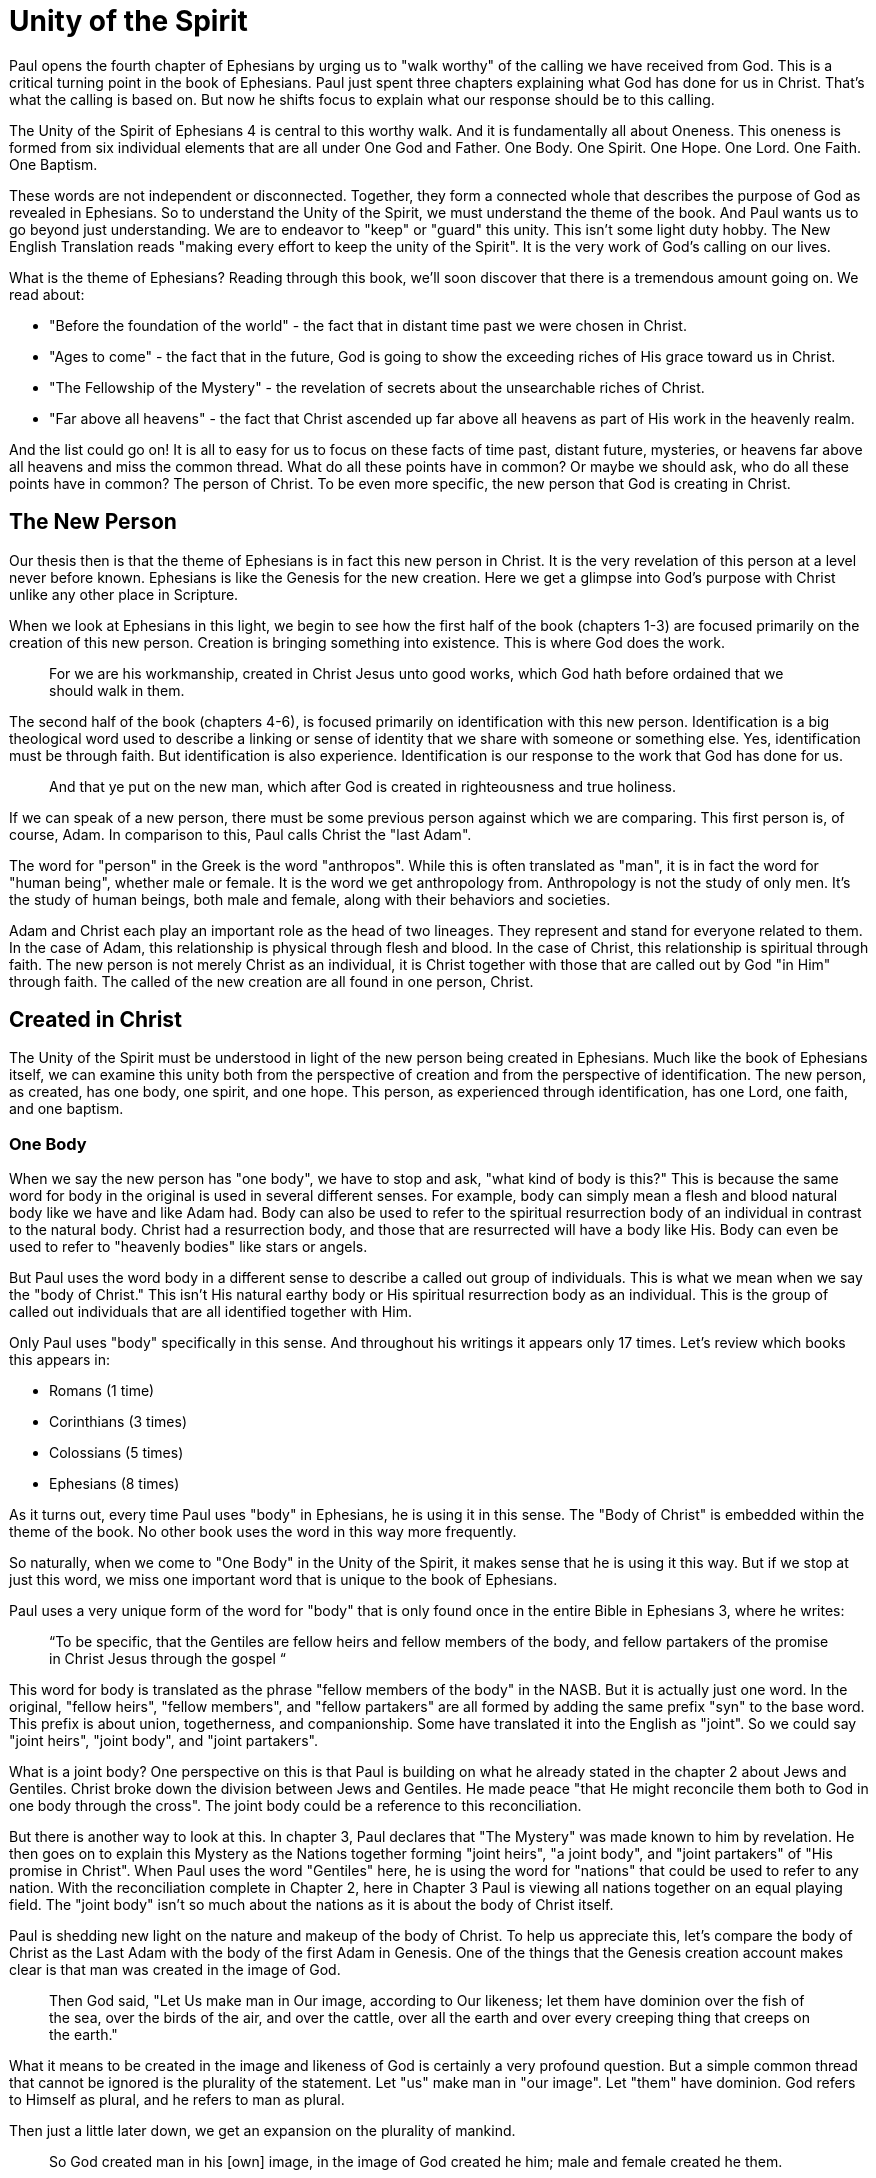 = Unity of the Spirit

Paul opens the fourth chapter of Ephesians by urging us to "walk worthy" of the calling we have received from God.
This is a critical turning point in the book of Ephesians.
Paul just spent three chapters explaining what God has done for us in Christ.
That's what the calling is based on.
But now he shifts focus to explain what our response should be to this calling.

The Unity of the Spirit of Ephesians 4 is central to this worthy walk.
And it is fundamentally all about Oneness.
This oneness is formed from six individual elements that are all under One God and Father.
One Body.
One Spirit.
One Hope.
One Lord.
One Faith.
One Baptism.

These words are not independent or disconnected.
Together, they form a connected whole that describes the purpose of God as revealed in Ephesians.
So to understand the Unity of the Spirit, we must understand the theme of the book.
And Paul wants us to go beyond just understanding.
We are to endeavor to "keep" or "guard" this unity.
This isn't some light duty hobby.
The New English Translation reads "making every effort to keep the unity of the Spirit".
It is the very work of God's calling on our lives.

What is the theme of Ephesians?
Reading through this book, we'll soon discover that there is a tremendous amount going on.
We read about:

- "Before the foundation of the world" - the fact that in distant time past we were chosen in Christ.
- "Ages to come" - the fact that in the future, God is going to show the exceeding riches of His grace toward us in Christ.
- "The Fellowship of the Mystery" - the revelation of secrets about the unsearchable riches of Christ.
- "Far above all heavens" - the fact that Christ ascended up far above all heavens as part of His work in the heavenly realm.

And the list could go on!
It is all to easy for us to focus on these facts of time past, distant future, mysteries, or heavens far above all heavens and miss the common thread.
What do all these points have in common?
Or maybe we should ask, who do all these points have in common?
The person of Christ.
To be even more specific, the new person that God is creating in Christ.

== The New Person

Our thesis then is that the theme of Ephesians is in fact this new person in Christ.
It is the very revelation of this person at a level never before known.
Ephesians is like the Genesis for the new creation.
Here we get a glimpse into God’s purpose with Christ unlike any other place in Scripture.

When we look at Ephesians in this light, we begin to see how the first half of the book (chapters 1-3) are focused primarily on the creation of this new person.
Creation is bringing something into existence.
This is where God does the work.

____
For we are his workmanship, created in Christ Jesus unto good works, which God hath before ordained that we should walk in them.
[Eph 2:10 KJV]
____

The second half of the book (chapters 4-6), is focused primarily on identification with this new person.
Identification is a big theological word used to describe a linking or sense of identity that we share with someone or something else.
Yes, identification must be through faith.
But identification is also experience.
Identification is our response to the work that God has done for us.

____
And that ye put on the new man, which after God is created in righteousness and true holiness.
[Eph 4:24 KJV]
____

If we can speak of a new person, there must be some previous person against which we are comparing.
This first person is, of course, Adam.
In comparison to this, Paul calls Christ the "last Adam".

The word for "person" in the Greek is the word "anthropos".
While this is often translated as "man", it is in fact the word for "human being", whether male or female.
It is the word we get anthropology from.
Anthropology is not the study of only men.
It's the study of human beings, both male and female, along with their behaviors and societies.

Adam and Christ each play an important role as the head of two lineages.
They represent and stand for everyone related to them.
In the case of Adam, this relationship is physical through flesh and blood.
In the case of Christ, this relationship is spiritual through faith.
The new person is not merely Christ as an individual, it is Christ together with those that are called out by God "in Him" through faith.
The called of the new creation are all found in one person, Christ.

== Created in Christ

The Unity of the Spirit must be understood in light of the new person being created in Ephesians.
Much like the book of Ephesians itself, we can examine this unity both from the perspective of creation and from the perspective of identification.
The new person, as created, has one body, one spirit, and one hope.
This person, as experienced through identification, has one Lord, one faith, and one baptism.

=== One Body

When we say the new person has "one body", we have to stop and ask, "what kind of body is this?"
This is because the same word for body in the original is used in several different senses.
For example, body can simply mean a flesh and blood natural body like we have and like Adam had.
Body can also be used to refer to the spiritual resurrection body of an individual in contrast to the natural body.
Christ had a resurrection body, and those that are resurrected will have a body like His.
Body can even be used to refer to "heavenly bodies" like stars or angels.

But Paul uses the word body in a different sense to describe a called out group of individuals.
This is what we mean when we say the "body of Christ."
This isn't His natural earthy body or His spiritual resurrection body as an individual.
This is the group of called out individuals that are all identified together with Him.

Only Paul uses "body" specifically in this sense.
And throughout his writings it appears only 17 times.
Let's review which books this appears in:

- Romans (1 time)
- Corinthians (3 times)
- Colossians (5 times)
- Ephesians (8 times)

As it turns out, every time Paul uses "body" in Ephesians, he is using it in this sense.
The "Body of Christ" is embedded within the theme of the book.
No other book uses the word in this way more frequently.

So naturally, when we come to "One Body" in the Unity of the Spirit, it makes sense that he is using it this way.
But if we stop at just this word, we miss one important word that is unique to the book of Ephesians.

Paul uses a very unique form of the word for "body" that is only found once in the entire Bible in Ephesians 3, where he writes:

____
“To be specific, that the Gentiles are fellow heirs and fellow members of the body, and fellow partakers of the promise in Christ Jesus through the gospel “
[Eph 3:6 NASB]
____

This word for body is translated as the phrase "fellow members of the body" in the NASB.
But it is actually just one word.
In the original, "fellow heirs", "fellow members", and "fellow partakers" are all formed by adding the same prefix "syn" to the base word.
This prefix is about union, togetherness, and companionship.
Some have translated it into the English as "joint".
So we could say "joint heirs", "joint body", and "joint partakers".

What is a joint body?
One perspective on this is that Paul is building on what he already stated in the chapter 2 about Jews and Gentiles.
Christ broke down the division between Jews and Gentiles. He made peace "that He might reconcile them both to God in one body through the cross".
The joint body could be a reference to this reconciliation.

But there is another way to look at this.
In chapter 3, Paul declares that "The Mystery" was made known to him by revelation.
He then goes on to explain this Mystery as the Nations together forming "joint heirs", "a joint body", and "joint partakers" of "His promise in Christ".
When Paul uses the word "Gentiles" here, he is using the word for "nations" that could be used to refer to any nation.
With the reconciliation complete in Chapter 2, here in Chapter 3 Paul is viewing all nations together on an equal playing field.
The "joint body" isn't so much about the nations as it is about the body of Christ itself.

Paul is shedding new light on the nature and makeup of the body of Christ.
To help us appreciate this, let's compare the body of Christ as the Last Adam with the body of the first Adam in Genesis.
One of the things that the Genesis creation account makes clear is that man was created in the image of God.

____
Then God said, "Let Us make man in Our image, according to Our likeness; let them have dominion over the fish of the sea, over the birds of the air, and over the cattle, over all the earth and over every creeping thing that creeps on the earth."
[Gen 1:26 NKJV]
____

What it means to be created in the image and likeness of God is certainly a very profound question.
But a simple common thread that cannot be ignored is the plurality of the statement.
Let "us" make man in "our image".
Let "them" have dominion.
God refers to Himself as plural, and he refers to man as plural.

Then just a little later down, we get an expansion on the plurality of mankind.

____
So God created man in his [own] image, in the image of God created he him; male and female created he them.
[Gen 1:27 KJV]
____

So "them" is male and female viewed together.
And "they" were created in the image or likeness of God.
We are getting a picture of the Godhead in what He created in Adam.
The male and female that God created in Adam is a reflection of something within the image of God Himself.
Perhaps part of the image and likeness that Adam shared with God is the special relationship he had with Eve.

Adam was created in the image of God, but the Last Adam, Christ, is the very image of the unseen God.
Is it not possible that the Body of Christ might also reflect this dichotomy we see in the body of the first Adam?

In the books of Paul that specifically make mention of the "body of Christ" in the corporate sense, Paul actually makes use of both a male and a female identity when referring to the members of the body.
He only uses each of these once, so we do have to pay close attention.
When writing to the Corinthians, he compares them to a female example of a "chaste" or "faithful" virgin.
But when writing to the Ephesians, he compares them to a "perfect man" or a "perfect husband".
This isn't the word for "anthropos" or human being, it is the word specifically for a male.

// TODO: Include clear references for this in Cor and Eph

Are these two different bodies or are they one body?
Male and female are most certainly not the same, but can they not be one at some level?
When Paul speaks of Christ and the church in Ephesians 5,
he refers right back to the example of the first Adam in Genesis.

____
For this reason a man shall leave his father and mother and be joined to his wife, and the two shall become one flesh.
[Eph 5:31 NKJV]
____

Ultimately, at some level, all those called in Christ must be One in Christ.
But according to the manifold wisdom of God, He has chosen to use different callings, aspects, and gifts within this One Body to accomplish His purpose of the ages.
This is certainly one of the great mysteries of the body of Christ.

=== One Spirit

What else beyond the body is required to make a complete living person?
A body in and of itself is not a living creature.
A body can be dead.
And a body can be alive.

There are some that would say a living person has a body, soul, and spirit.
In this view, a person is a trichotomy with three parts.
This thinking is supported by the ancient Greek view that the soul is the immortal, immaterial part of a person.
The soul continues in existence beyond death.
It is as if the soul is trapped inside the body until death.

If we come to Scripture with this assumption looking for verses to prove it, we will no doubt find them.
But if we come to Scripture with the goal of gaining a Scriptural understanding of the soul, a different perspective will emerge.

In the Hebrew mind, the soul is not a part of the person, it is the complete living person.
When body and spirit are brought together, a living soul is formed.
We see this clearly in the creation account of man.

____
And the LORD God formed man [of] the dust of the ground, and breathed into his nostrils the breath of life; and man became a living soul.
[Gen 2:7 KJV]
____

To state this the other way, if we take the spirit away from the body, life cannot continue.
James explains it this way when illustrating how faith without works is dead.
____
For as the body without the spirit is dead, so faith without works is dead also.”
[Jas 2:26 KJV]
____

Adam required a spirit to become a living creature.
God breathed this spirit into Adam.
// TODO: do we want to examine any aspects beyond "breath" here from the Hebrew?
The new person in Christ is no different.
But the Spirit that makes this person alive is the very Spirit of God dwelling within us.

=== One Hope

God wouldn't create a new person without purpose.
And purpose is what brings us to "One Hope".
The word hope is a word that easily gets diluted when we use it outside of the Scriptural sense.
Often, when we say "hope", were speaking about our wishes that rest on little more than our own desires.

But hope in a Biblical sense is much different.
It is the expectation of something promised by God.
Hope rests solidly on the Word of God.
And when we hope for something, we do not yet have it or see it.
We look forward to it.
We expect it.
What, then, does "One Hope" mean for the New Person?

After God created Adam as male and female, the very next thing He did was bless them.
When God speaks blessing to Adam, He is giving them their hope, their purpose.

From Genesis 1:28, we can see this was a three-fold hope:

1. Filling the Earth
2. Subduing the Earth
3. Dominion over the animals

These words are strong words in the Hebrew.
Without plumbing the depths of their meaning, suffice it to say that they imply what is essentially a kingdom on the Earth.
And this kingdom would have been a good thing for the Earth.
To subdue is not to sabotage.
Dominion is not destruction.
To subdue and have dominion imply establishing order and government.

When we come to Ephesians, we see the same pairing of blessing and hope.
But this time, the blessing is all in Christ.
And the blessings are spiritual blessings in the heavens.
Once again, we find a three-fold hope in Christ that has Him:

1. Far above all dominion
2. With all things under his feet
3. Filling all things

Interestingly enough, the order here is reversed.
It starts with dominion over all and it ends with filling all things.

In Jewish families, the firstborn son receives a special blessing and inheritance from the father.
This is a tradition that can be traced far back into the Old Testament.
There are some that say God did this as a way to differentiate the nation of Israel from the practices of the pagan nations at the time.
Among the nations that practiced human sacrifice, the firstborn was often chosen.
So instead of Jewish families sacrificing their firstborn, they blessed the firstborn.

God's plan for filling, ordering, and governing all creation rests in Christ.
Christ is the firstborn of all creation.
And as God's firstborn Son, it is through Him that the blessing flows.
This is the hope of Christ.
This is the hope of the new person created in Christ.

== Identification with Christ

Much like Adam had a body, a spirit, and a hope, the new person in Christ has one body, one spirit, one hope.
While this perspective is certainly insightful, it is like describing someone from the outside without ever experiencing life as they do.
When we have been identified with the new person in Christ, we can say we have one Lord, one faith, one baptism.

=== One Lord

When we say the New Person has One Lord, we are defining a relationship.
The word Lord is the word for Master.
In the Greek this word implies ownership and authority.
If we call Christ Lord, we are at the same time putting ourselves in submission to His authority.

One of the titles commonly associated with Christ is King.
And He is the King of Kings.
But the title King is strangely absent from the book of Ephesians.
King is a title that is tied heavily to the earthly realm.
It's about kings and kingdoms on the earth.
The Kingdom of Heaven, even though heavenly in origin, is ultimately realized on earth.

What can we say about this title "Lord" or "Master"?
It expands beyond just the earth to include the heavens.
In Colossians we learn about Christ's special relationship to all creation.

____
He is the image of the invisible God, the firstborn over all creation. For by Him all things were created that are in heaven and that are on earth, visible and invisible, whether thrones or dominions or principalities or powers. All things were created through Him and for Him. And He is before all things, and in Him all things consist.
[Col 1:15-17 NKJV]
____

It was through Christ and for Christ that all things were created.
This includes the visible and the invisible, the earthly and the heavenly.
While Christian tradition and Christian creeds might say that it was the Father that created all things, it is the firm teaching of Scripture that all things were created  by Christ, through Christ, and for Christ.

When we acknowledge "One Lord", we’re acknowledging Christ’s authority as creator and Master.
But at the same time, we’re also learning about our own identity in Him.

____
And He is the head of the body, the church, who is the beginning, the firstborn from the dead, that in all things He may have the preeminence.
[Col 1:18 NKJV]
____

The Head of all principality and power, the One that will have preeminence in all things is also the Head of the Body.
In Ephesians, Paul identifies us as members of His body, of His flesh, and of His bones.
This relationship is about as close as it gets.
As part of His body, that puts us with Christ where He is.
His hope is our hope.
When we say “Lord”, this is what we should be thinking of.
This is where we find our Identity.

=== One Faith

How does faith relate to the creation in Christ?
When God creates something, is faith required?
Both faith and creation share something closely in common.
Neither are possible without the Word of God.

In the Gospel of John, it is the Word of God which made all things in the beginning.
This Word was Christ; the Word was made flesh in Him.
In the Genesis creation account, God speaks the creation into existence.

In the Psalms, David speaks of the magnitude of the creation of the Lord.
This creation covers the earth, the heavens, and the heavens of heavens.
It includes animals, people, and angels.
All of these were created at the command of God.

____
Let them praise the name of the LORD, For He commanded and they were created.
[Psa 148:5 NKJV]
____

When God speaks to create, is there any choice in the matter?
He commands the creation.
There is no faith involved on the part of those that were created.
Like Isaiah says "Shall the clay say to him who forms it, What are you making?"
We have about as much say in the matter of God creating us as we do in choosing our parents.

As the forerunner to the earthly ministry of Christ, John the Baptist proclaimed a message of repentance and baptism.
One day, some of the Pharisees and Sadducees came to his baptism.
Rather than baptize them, John asks them a question.

____
Therefore bear fruits worthy of repentance, and do not think to say to yourselves, 'We have Abraham as [our] father.' For I say to you that God is able to raise up children to Abraham from these stones.
[Mat 3:8-9 NKJV]
____

Why would John speak about God raising up children of Abraham from these stones?
What did these stones have in common with the Pharisees?
The Pharisees took pride in the fact that they were physical descendants of Abraham.
Of course, they had no real say in this matter.
They had no more control of their own birth than the stone did.

But when it came to the Words of God, these Pharisees were as deaf, blind, and hard as a stone.
John's ministry was about the fruits of repentance.
Fruit implies some response to the Word of God.
It requires faith.
There was no faith in these hearts.
Even rock hard stone can't resist God, but a hard heart is resistance towards God.

God could have spoken to those stones and created physical children of Abraham.
The children raised up from the stones would have been just as physically related to Abraham as the Pharisees were.
But this isn't the kind of creation God was looking for.
Flesh and blood does not inherit the Kingdom of Heaven.
God desires faith in the inside.
When the Word of God is combined with faith, a new kind of creature is made.

Paul brings faith and the new creation closely together in Ephesians chapter two:
____
For by grace you have been saved through faith, and that not of yourselves; [it is] the gift of God, not of works, lest anyone should boast. For we are His workmanship, created in Christ Jesus for good works, which God prepared beforehand that we should walk in them.
[Eph 2:8-10 NKJV]
____

This faith does not come out of us.
It isn't based upon our words or our ideas.
It is based solidly upon the Word and calling of God.
All we can do is receive or reject this wonderful gift.

The old person is a material creation; the new person is a faith creation.
The old person was created by the Word and command of God.
The new person is created by the Word only through faith.
No amount of religion, effort, or good works can turn the old creation into the new creation.
These are two fundamentally different types of creatures.

=== One Baptism

When we see the difference between the material creation in Adam and the faith creation in Christ, we at some point have to ask ourselves which one is our real identity?
We cannot have a solid sense of who we are until we answer that question.
Is our identity found in the old person and what we inherit by nature from Adam, or is it found in the new person and what we inherit by faith in Christ?

This question of identity is fundamental to the "One Baptism" of the Unity of the Spirit.
Some of you may come to this point already thinking, "of course there is only one baptism!".
But others may see this and think, "how can there possibly be only one?"
We don't have to look very far in Scripture or within Christianity to realize that baptism is both a complicated and controversial topic.

What we do have to keep in mind the theme of the book of Ephesians.
Our thesis is that this book is about the New Person being created in Christ Jesus.
When Paul says there is "One Baptism", he is speaking specifically about this new creation in Christ.

It's difficult to truly understand this "One Baptism" if we don't face the fact that there are multiple baptisms spoken of throughout Scripture.
In fact, there are at least three illustrated right within the life of Christ.

At the beginning of His earthly ministry, Christ was baptized by John in the Jordan River.
Water baptism has a history that goes far back into the Old Covenant priesthood.
When Moses ordained Aaron as the first High Priest, one part of the ceremony was baptism in water.

After Moses baptized Aaron in water, he anointed him with oil.
Oil in Scripture is symbolic of the Holy Spirit.
Anointing in oil was something of significance under the Old Covenant.
But under the New Covenant, there was a far more powerful and lasting anointing.
The anointing of the Holy Spirit.
After John baptized Jesus, the Holy Spirit was seen descending on Him like a dove.
The spirit baptism manifested itself in the life of Christ through the gifts of the Spirit.
These were the sign gifts promised as part of the New Covenant.
They were the signs and tools of a priest under the New Covenant.

But if we stop at the water baptism of the Old Covenant or the spirit baptism of the New Covenant, we have an incomplete picture of baptism.
After Christ was baptized by John and anointed in the Holy Spirit He spoke of a third baptism that was yet future.
"I have a baptism to be baptized with" He says in Luke 12.
And this weighed heavily on Him until it was accomplished.
He was anticipating the baptism that was accomplished at the cross.
The baptism of His death, burial, and resurrection.

Nearly all of Paul's teaching on baptism in Scripture is about this baptism into Christ.
As Paul says in Romans 6 "as many of us as were baptized into Christ Jesus were baptized into His death."
This isn't water baptism or spirit anointing.
This is identification with the death, burial, and resurrection of Christ.

Every calling and purpose of God within the new creation ultimately must have it's basis here.
Yes, the cross brings fulfillment to the Old Covenant in Christ.
And the cross enables the commissioning of the New Covenant with its Spirit anointing.
But the baptism achieved by Christ through the cross is absolutely fundamental to the creation of the new person in Christ.

There is a side of this identification that can only be done by Christ.
We are complete in Him and nothing can undo that.
But there is a side to identification that requires us to identify with Him.
There comes a point where if we have been baptized into Christ, we have to put on Christ, as Paul says in Galatians.

In Colossians 2, Paul lays out in detail the work of Christ for us on the Cross:

1. "In Him you were circumcised ... without hands"
2. "Buried with Him in Baptism"
3. "Raised with Him through Faith"

This is our completeness in Him.
It is out of our power to do or undo this.

But in Ephesians 4, we come to our response to this wonderful work of Christ.
Here we must:

1. "Put off the old person"
2. "Be renewed in the spirit of your mind"
3. "Put on the new person"

Keeping the Unity of the Spirit, and making every effort to do so, is putting on the new person in Christ.
Every good work we were created to do starts here.
We cannot experience the fruit of the Spirit if we do not put on the New Person.

== Walking towards Hope

In Ephesians, God has made known to us incredible things regarding the Mystery of His will.
This culminates when, as Paul states,

____
...in the dispensation of the fulness of times he might gather together in one all things in Christ, both which are in heaven, and which are on earth; [even] in him:
[Ephesians 1:10]
____

The Unity of the Spirit looks forward in anticipation to this ultimate realization of the Mystery of God's will.
That's the ultimate hope, the destination.

But God cares as much about the journey as He does about the destination.
He doesn't just give us distant future hope.
He gives us work to do in the here and now.

Adam's ultimate purpose was one of dominion over the earth.
This is the hope God proclaimed as he blessed them in Genesis chapter 1.
But in chapter 2, the day to day work that God gave Adam to do was to dress and keep the garden in Eden.
He had an ultimate hope and purpose, but he also had immediate work to do.
No doubt the purpose and work for Adam were closely related.
One has to wonder if the situation between Eve and the serpent that ultimately led to the fall was due to some neglect in this day to day work on the part of Adam.

God wants us to keep our eye on the future hope and prize.
We do this each day by walking in the good works God has created us for.
Making every effort to guard the Unity of the Spirit.
This is the will of God for our lives today.
One Body. One Spirit. One Hope. One Lord. One Faith. One Baptism.
One God and Father above all.

